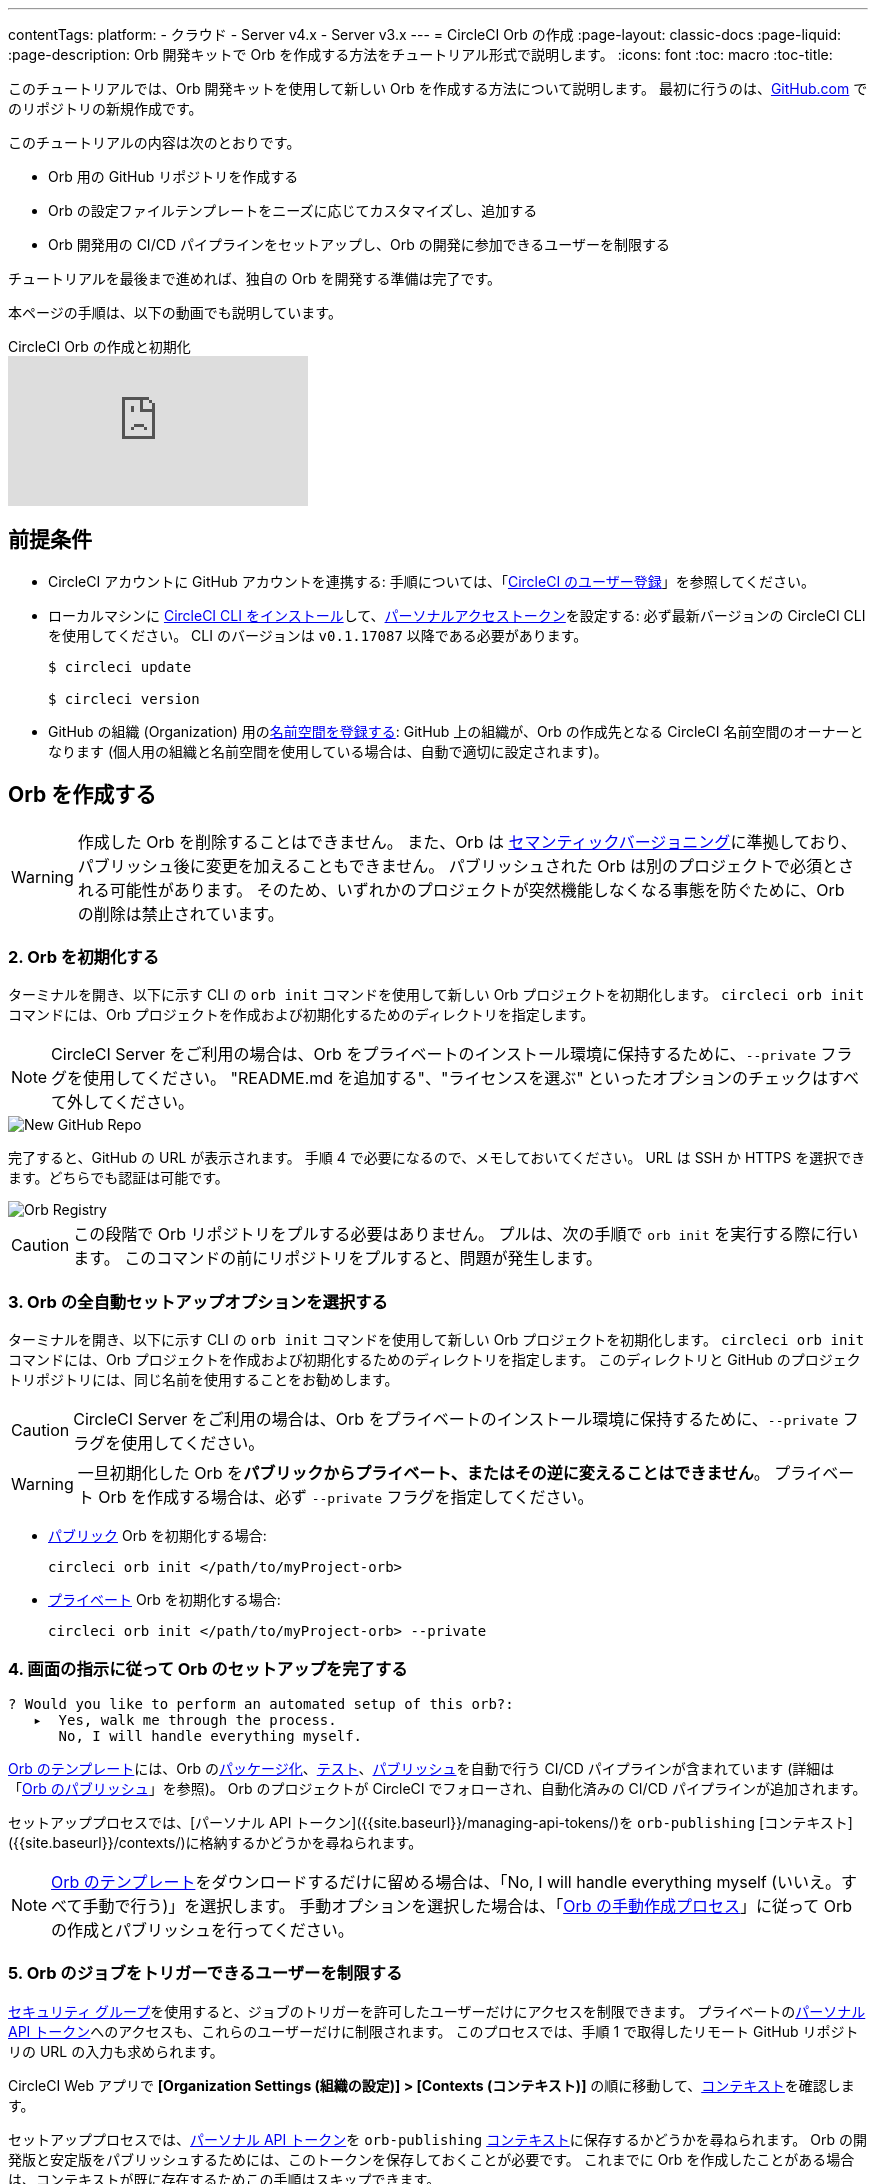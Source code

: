 ---

contentTags:
  platform:
  - クラウド
  - Server v4.x
  - Server v3.x
---
= CircleCI Orb の作成
:page-layout: classic-docs
:page-liquid:
:page-description: Orb 開発キットで Orb を作成する方法をチュートリアル形式で説明します。
:icons: font
:toc: macro
:toc-title:

このチュートリアルでは、Orb 開発キットを使用して新しい Orb を作成する方法について説明します。 最初に行うのは、link:https://github.com[GitHub.com] でのリポジトリの新規作成です。

このチュートリアルの内容は次のとおりです。

* Orb 用の GitHub リポジトリを作成する
* Orb の設定ファイルテンプレートをニーズに応じてカスタマイズし、追加する
* Orb 開発用の CI/CD パイプラインをセットアップし、Orb の開発に参加できるユーザーを制限する

チュートリアルを最後まで進めれば、独自の Orb を開発する準備は完了です。

本ページの手順は、以下の動画でも説明しています。

.CircleCI Orb の作成と初期化
video::5ta4RUwqOBI[youtube]

[#prerequisites]
== 前提条件

* CircleCI アカウントに GitHub アカウントを連携する:  手順については、「link:/docs/first-steps/[CircleCI のユーザー登録]」を参照してください。
* ローカルマシンに link:/docs/local-cli/#installation[CircleCI CLI をインストール]して、link:https://app.circleci.com/settings/user/tokens[パーソナルアクセストークン]を設定する:  必ず最新バージョンの CircleCI CLI を使用してください。 CLI のバージョンは `v0.1.17087` 以降である必要があります。
+
```shell
$ circleci update

$ circleci version
```
* GitHub の組織 (Organization) 用のlink:/docs/orb-author-intro/#register-a-namespace[名前空間を登録する]:  GitHub 上の組織が、Orb の作成先となる CircleCI 名前空間のオーナーとなります (個人用の組織と名前空間を使用している場合は、自動で適切に設定されます)。

[#create-your-orb]
== Orb を作成する

WARNING: 作成した Orb を削除することはできません。 また、Orb は link:https://semver.org/[セマンティックバージョニング]に準拠しており、パブリッシュ後に変更を加えることもできません。 パブリッシュされた Orb は別のプロジェクトで必須とされる可能性があります。 そのため、いずれかのプロジェクトが突然機能しなくなる事態を防ぐために、Orb の削除は禁止されています。

[#create-a-new-repo]
=== 2. Orb を初期化する

ターミナルを開き、以下に示す CLI の `orb init` コマンドを使用して新しい Orb プロジェクトを初期化します。 `circleci orb init` コマンドには、Orb プロジェクトを作成および初期化するためのディレクトリを指定します。

NOTE: CircleCI Server をご利用の場合は、Orb をプライベートのインストール環境に保持するために、`--private` フラグを使用してください。 "README.md を追加する"、"ライセンスを選ぶ" といったオプションのチェックはすべて外してください。

image::{{site.baseurl}}/assets/img/docs/new_orb_repo_gh.png[New GitHub Repo]

完了すると、GitHub の URL が表示されます。 手順 4 で必要になるので、メモしておいてください。 URL は SSH か HTTPS を選択できます。どちらでも認証は可能です。

image::{{site.baseurl}}/assets/img/docs/github_new_quick_setup.png[Orb Registry]

CAUTION: この段階で Orb リポジトリをプルする必要はありません。 プルは、次の手順で `orb init` を実行する際に行います。 このコマンドの前にリポジトリをプルすると、問題が発生します。

=== 3. Orb の全自動セットアップオプションを選択する

ターミナルを開き、以下に示す CLI の `orb init` コマンドを使用して新しい Orb プロジェクトを初期化します。 `circleci orb init` コマンドには、Orb プロジェクトを作成および初期化するためのディレクトリを指定します。 このディレクトリと GitHub のプロジェクトリポジトリには、同じ名前を使用することをお勧めします。

CAUTION: CircleCI Server をご利用の場合は、Orb をプライベートのインストール環境に保持するために、`--private` フラグを使用してください。

WARNING: 一旦初期化した Orb を**パブリックからプライベート、またはその逆に変えることはできません**。 プライベート Orb を作成する場合は、必ず `--private` フラグを指定してください。

* link:/docs/orb-intro/#public-orbs[パブリック] Orb を初期化する場合:
+
```shell
circleci orb init </path/to/myProject-orb>
```
* link:/docs/orb-intro/#private-orbs[プライベート] Orb を初期化する場合:
+
```shell
circleci orb init </path/to/myProject-orb> --private
```

=== 4. 画面の指示に従って Orb のセットアップを完了する

```shell
? Would you like to perform an automated setup of this orb?:
   ▸  Yes, walk me through the process.
      No, I will handle everything myself.
```

link:https://github.com/CircleCI-Public/Orb-Template[Orb のテンプレート]には、Orb のlink:/docs/orb-concepts/#orb-packing[パッケージ化]、link:/docs/testing-orbs/[テスト]、link:/docs/creating-orbs/[パブリッシュ]を自動で行う CI/CD パイプラインが含まれています (詳細は「link:/docs/creating-orbs/[Orb のパブリッシュ]」を参照)。 Orb のプロジェクトが CircleCI でフォローされ、自動化済みの CI/CD パイプラインが追加されます。

セットアッププロセスでは、[パーソナル API トークン]({{site.baseurl}}/managing-api-tokens/)を `orb-publishing` [コンテキスト]({{site.baseurl}}/contexts/)に格納するかどうかを尋ねられます。

NOTE: link:https://github.com/CircleCI-Public/Orb-Template[Orb のテンプレート]をダウンロードするだけに留める場合は、「No, I will handle everything myself (いいえ。すべて手動で行う)」を選択します。 手動オプションを選択した場合は、「link:/docs/orb-author-validate-publish/[Orb の手動作成プロセス]」に従って Orb の作成とパブリッシュを行ってください。

=== 5. Orb のジョブをトリガーできるユーザーを制限する

link:/docs/contexts/#restrict-a-context-to-a-security-group-or-groups[セキュリティ グループ]を使用すると、ジョブのトリガーを許可したユーザーだけにアクセスを制限できます。 プライベートのlink:/docs/managing-api-tokens/[パーソナル API トークン]へのアクセスも、これらのユーザーだけに制限されます。 このプロセスでは、手順 1 で取得したリモート GitHub リポジトリの URL の入力も求められます。

CircleCI Web アプリで **[Organization Settings (組織の設定)] > [Contexts (コンテキスト)]** の順に移動して、link:/docs/contexts/#restricting-a-context[コンテキスト]を確認します。

セットアッププロセスでは、xref:managing-api-tokens#[パーソナル API トークン]を `orb-publishing` xref:contexts#[コンテキスト]に保存するかどうかを尋ねられます。 Orb の開発版と安定版をパブリッシュするためには、このトークンを保存しておくことが必要です。 これまでに Orb を作成したことがある場合は、コンテキストが既に存在するためこの手順はスキップできます。

=== 6. GitHub に変更内容をプッシュする

Orb のセットアッププロセスでは、`orb init` コマンドにより、Orb 自動開発パイプラインの準備が整えられます。 CLI で CircleCI 上のプロジェクトのフォローまで自動的に進めるには、CLI で生成されたカスタマイズ済みの Orb テンプレートをリポジトリにプッシュする必要があります。

これを実行するよう要求されたら、別のターミナルから以下のコマンドを実行します。「default-branch」は、実際のデフォルトブランチの名前に置き換えてください。 Orb の作成が完了していれば、`orb-publishing` という新しいコンテキストが表示されます。 この `orb-publishing` をクリックして、**セキュリティ グループ**を追加します。

.コンテキストの保護
video::ImPE969yv08[youtube]

=== 7. セットアップを完了する

変更がプッシュされたら、ターミナルに戻り、セットアッププロセスを続けます。 CLI により、CircleCI 上で Orb プロジェクトが自動的にフォローされ、サンプルコードで Orb をビルドしテストするパイプラインがトリガーされます。

CircleCI でビルド中のプロジェクトへのリンクが表示され、パイプライン全体を見ることができます。

```shell
git push origin <default-branch>
```

完了したら、元のターミナルに戻って、変更がプッシュされたことを確認します。

=== 8. ダイナミックコンフィグを有効にする

Orb 開発キットではlink:/docs/dynamic-config/[ダイナミックコンフィグ]を利用しているため、この機能を有効にする必要があります。 最初のパイプラインでは、この機能が有効になっていないことを知らせるエラーメッセージが表示されます。

link:/docs/dynamic-config/#getting-started-with-dynamic-config-in-circleci[CircleCI のダイナミックコンフィグの入門ガイド]に示されているように、CircleCI で Orb の **[Project Settings (プロジェクト設定)]** ページを開き、**[Advanced (詳細設定)]** タブにある **[Enable dynamic config using setup workflows (セットアップワークフローによるダイナミックコンフィグを有効にする)]** をオンにします。 また、CLI によって新しい開発ブランチ `alpha` に自動的に移行されたことも確認できます。 ブランチの名前は自由であり、`alpha` ブランチ以外で Orb の作成を進めてもかまいません。

=== 9. 独自の Orb を作成する

デフォルト以外のブランチで (セットアップ時には `alpha` ブランチに自動的に移動します)、サンプルの Orb コードをニーズに合わせて変更します。 変更を__プッシュする__たびに、Orb が自動的にビルドおよびテストされます。

また、link:https://github.com/CircleCI-Public/Orb-Template/blob/main/.circleci/test-deploy.yml[.circleci/test-deploy] ファイルで Orb コンポーネントのテスト方法を確認し、Orb の変更内容に応じてテストを調整してください。

最初の安定版 Orb をデプロイする準備ができたら、「link:/docs/creating-orbs/[Orb のパブリッシュ]」で変更した Orb のデプロイに関する情報を参照してください。 この時点で、パイプラインを手動で実行できるようになります。ただし、現時点で使用しているのはサンプルコードのみであるため、実行する必要はありません。

=== 9. 独自の Orb を作成する

デフォルト以外のブランチで (セットアップ時には `alpha` ブランチに自動的に移動します)、サンプルの Orb コードをニーズに合わせて変更します。 変更を__プッシュする__たびに、Orb が自動的にビルドおよびテストされます。 Orb の作成方法の詳細については、link:/docs/orb-author/#writing-your-orb[Orb の作成プロセス]を参照してください。

また、link:https://github.com/CircleCI-Public/Orb-Template/blob/main/.circleci/test-deploy.yml[.circleci/test-deploy] ファイルで Orb コンポーネントのテスト方法を確認し、Orb の変更内容に応じてテストを調整してください。 Orb のテストの詳細については、「link:/docs/testing-orbs/[Orb のテスト手法]」を参照してください。

最初の安定版 Orb をデプロイする準備ができたら、「link:/docs/creating-orbs/[Orb のパブリッシュ]」で変更した Orb のデプロイに関する情報を参照してください。

.Orb のビルドとテスト
video::kTeRJrwxShI[youtube]

[#next-steps]
== 次のステップ